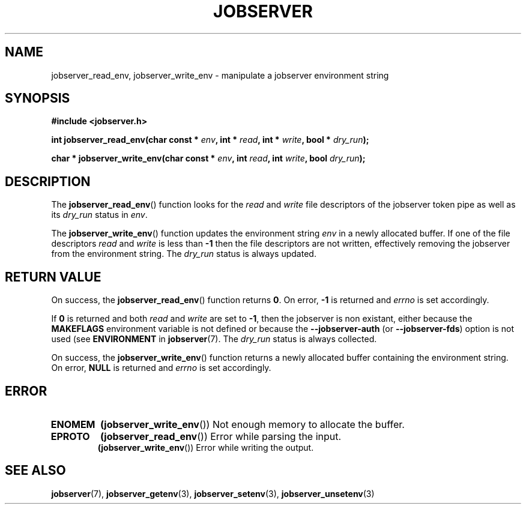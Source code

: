 .TH JOBSERVER 3

.SH NAME

jobserver_read_env, jobserver_write_env - manipulate a jobserver environment string

.SH SYNOPSIS

.B #include <jobserver.h>

.B int jobserver_read_env(char const * \fIenv\fP, int * \fIread\fP, int * \fIwrite\fP, bool * \fIdry_run\fP);


.B char * jobserver_write_env(char const * \fIenv\fP, int \fIread\fP, int \fIwrite\fP, bool \fIdry_run\fP);

.SH DESCRIPTION

The
.BR jobserver_read_env ()
function looks for the
.I read
and
.I write
file descriptors of the jobserver token pipe as well as its
\fIdry_run\fP status in \fIenv\fP.

The
.BR jobserver_write_env ()
function updates the environment string \fIenv\fP in a newly
allocated buffer.
If one of the file descriptors \fIread\fP and \fIwrite\fP is
less than \fB-1\fP then the file descriptors are not written,
effectively removing the jobserver from the environment string.
The \fIdry_run\fP status is always updated.


.SH RETURN VALUE

On success, the
.BR jobserver_read_env ()
function returns \fB0\fP. On error, \fP-1\fP is returned and
\fIerrno\fP is set accordingly.

If \fB0\fP is returned and both \fIread\fP and \fIwrite\fP are set to \fB-1\fP,
then the jobserver is non existant, either because the
\fBMAKEFLAGS\fP environment variable is not defined or because the
\fB--jobserver-auth\fP (or \fB--jobserver-fds\fP) option is not used
(see \fBENVIRONMENT\fP in
.BR jobserver (7).
The \fIdry_run\fP status is always collected.

On success, the
.BR jobserver_write_env ()
function returns a newly allocated buffer containing the environment string.
On error, \fBNULL\fP is returned and
\fIerrno\fP is set accordingly.

.SH ERROR

.TP
.B ENOMEM
.BR (jobserver_write_env ())
Not enough memory to allocate the buffer.
.TP
.B EPROTO
.BR (jobserver_read_env ())
Error while parsing the input.
.br
.BR (jobserver_write_env ())
Error while writing the output.

.SH SEE ALSO

.BR jobserver (7),
.BR jobserver_getenv (3),
.BR jobserver_setenv (3),
.BR jobserver_unsetenv (3)
